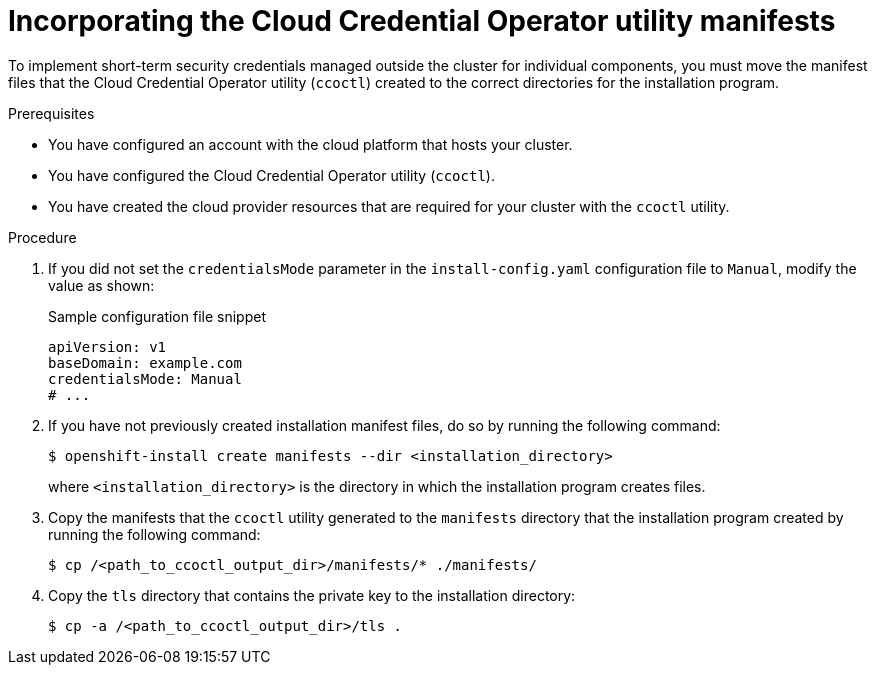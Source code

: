 // Module included in the following assemblies:
//
// AWS assemblies:
// * installing/installing_aws/installing-aws-customizations.adoc
// * installing/installing_aws/installing-restricted-networks-aws-installer-provisioned.adoc
// * installing/installing_aws/installing-aws-vpc.adoc
// * installing/installing_aws/installing-aws-private.adoc
// * installing/installing_aws/installing-aws-government-region.adoc
// * installing/installing_aws/installing-aws-secret-region.adoc
// * installing/installing_aws/installing-aws-china.adoc
// * installing/installing_aws/installing-aws-outposts-remote-workers.adoc
//
// GCP assemblies:
// * installing/installing_gcp/installing-gcp-customizations.adoc
// * installing/installing_gcp/installing-gcp-network-customizations.adoc
// * installing/installing_gcp/installing-restricted-networks-gcp-installer-provisioned.adoc
// * installing/installing_gcp/installing-gcp-vpc.adoc
// * installing/installing_gcp/installing-gcp-shared-vpc.adoc
// * installing/installing_gcp/installing-gcp-private.adoc
//
// Azure assemblies
// * installing/installing_azure/installing-azure-customizations.adoc
// * installing/installing_azure/installing-azure-government-region.adoc
// * installing/installing_azure/installing-azure-private.adoc
// * installing/installing_azure/installing-azure-vnet.adoc
// * installing/installing_azure/installing-restricted-networks-azure-installer-provisioned.adoc

//global Azure install assemblies
ifeval::["{context}" == "installing-azure-customizations"]
:azure-workload-id:
endif::[]
ifeval::["{context}" == "installing-azure-government-region"]
:azure-workload-id:
endif::[]
ifeval::["{context}" == "installing-azure-private"]
:azure-workload-id:
endif::[]
ifeval::["{context}" == "installing-azure-vnet"]
:azure-workload-id:
endif::[]
ifeval::["{context}" == "installing-restricted-networks-azure-installer-provisioned"]
:azure-workload-id:
endif::[]

//GCP install assemblies
ifeval::["{context}" == "installing-gcp-customizations"]
:google-cloud-platform:
endif::[]
ifeval::["{context}" == "installing-gcp-network-customizations"]
:google-cloud-platform:
endif::[]
ifeval::["{context}" == "installing-restricted-networks-gcp-installer-provisioned"]
:google-cloud-platform:
endif::[]
ifeval::["{context}" == "installing-gcp-vpc"]
:google-cloud-platform:
endif::[]
ifeval::["{context}" == "installing-gcp-shared-vpc"]
:google-cloud-platform:
endif::[]
ifeval::["{context}" == "installing-gcp-private"]
:google-cloud-platform:
endif::[]

:_mod-docs-content-type: PROCEDURE
[id="cco-ccoctl-install-creating-manifests_{context}"]
= Incorporating the Cloud Credential Operator utility manifests

To implement short-term security credentials managed outside the cluster for individual components, you must move the manifest files that the Cloud Credential Operator utility (`ccoctl`) created to the correct directories for the installation program.

.Prerequisites

* You have configured an account with the cloud platform that hosts your cluster.
* You have configured the Cloud Credential Operator utility (`ccoctl`).
* You have created the cloud provider resources that are required for your cluster with the `ccoctl` utility.

.Procedure

ifdef::google-cloud-platform[]
. Add the following granular permissions to the {gcp-short} account that the installation program uses:
+
.Required {gcp-short} permissions
[%collapsible]
====
* compute.machineTypes.list
* compute.regions.list
* compute.zones.list
* dns.changes.create
* dns.changes.get
* dns.managedZones.create
* dns.managedZones.delete
* dns.managedZones.get
* dns.managedZones.list
* dns.networks.bindPrivateDNSZone
* dns.resourceRecordSets.create
* dns.resourceRecordSets.delete
* dns.resourceRecordSets.list
====
endif::google-cloud-platform[]

. If you did not set the `credentialsMode` parameter in the `install-config.yaml` configuration file to `Manual`, modify the value as shown:
+
.Sample configuration file snippet
[source,yaml]
----
apiVersion: v1
baseDomain: example.com
credentialsMode: Manual
# ...
----

ifdef::azure-workload-id[]
. If you used the `ccoctl` utility to create a new Azure resource group instead of using an existing resource group, modify the `resourceGroupName` parameter in the `install-config.yaml` as shown:
+
.Sample configuration file snippet
[source,yaml]
----
apiVersion: v1
baseDomain: example.com
# ...
platform:
  azure:
    resourceGroupName: <azure_infra_name> # <1>
# ...
----
<1> This value must match the user-defined name for Azure resources that was specified with the `--name` argument of the `ccoctl azure create-all` command.
endif::azure-workload-id[]

. If you have not previously created installation manifest files, do so by running the following command:
+
[source,terminal]
----
$ openshift-install create manifests --dir <installation_directory>
----
+
where `<installation_directory>` is the directory in which the installation program creates files.

. Copy the manifests that the `ccoctl` utility generated to the `manifests` directory that the installation program created by running the following command:
+
[source,terminal,subs="+quotes"]
----
$ cp /<path_to_ccoctl_output_dir>/manifests/* ./manifests/
----

. Copy the `tls` directory that contains the private key to the installation directory:
+
[source,terminal,subs="+quotes"]
----
$ cp -a /<path_to_ccoctl_output_dir>/tls .
----

//global Azure install assemblies
ifeval::["{context}" == "installing-azure-customizations"]
:!azure-workload-id:
endif::[]
ifeval::["{context}" == "installing-azure-government-region"]
:!azure-workload-id:
endif::[]
ifeval::["{context}" == "installing-azure-private"]
:!azure-workload-id:
endif::[]
ifeval::["{context}" == "installing-azure-vnet"]
:!azure-workload-id:
endif::[]
ifeval::["{context}" == "installing-restricted-networks-azure-installer-provisioned"]
:!azure-workload-id:
endif::[]

//GCP install assemblies
ifeval::["{context}" == "installing-gcp-customizations"]
:!google-cloud-platform:
endif::[]
ifeval::["{context}" == "installing-gcp-network-customizations"]
:!google-cloud-platform:
endif::[]
ifeval::["{context}" == "installing-restricted-networks-gcp-installer-provisioned"]
:!google-cloud-platform:
endif::[]
ifeval::["{context}" == "installing-gcp-vpc"]
:!google-cloud-platform:
endif::[]
ifeval::["{context}" == "installing-gcp-shared-vpc"]
:!google-cloud-platform:
endif::[]
ifeval::["{context}" == "installing-gcp-private"]
:!google-cloud-platform:
endif::[]